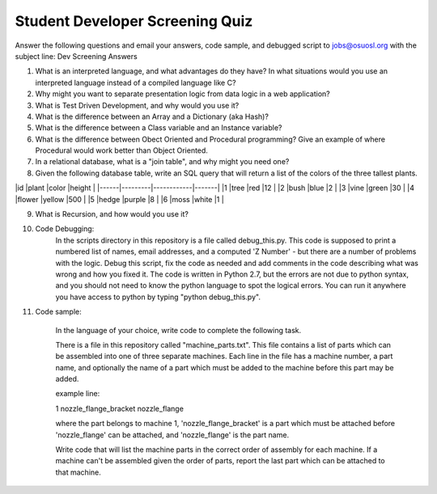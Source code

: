 Student Developer Screening Quiz
================================

Answer the following questions and email your answers, code sample, and debugged script to jobs@osuosl.org with the subject line: Dev Screening Answers


1) What is an interpreted language, and what advantages do they have? In what situations would you use an interpreted language instead of a compiled language like C?


2) Why might you want to separate presentation logic from data logic in a web application?


3) What is Test Driven Development, and why would you use it?


4) What is the difference between an Array and a Dictionary (aka Hash)?


5) What is the difference between a Class variable and an Instance variable?


6) What is the difference between Obect Oriented and Procedural programming? Give an example of where Procedural would work better than Object Oriented.


7) In a relational database, what is a "join table", and why might you need one?


8) Given the following database table, write an SQL query that will return a list of the colors of the three tallest plants.

|id    |plant    |color       |height |
|------|---------|------------|-------|
|1     |tree     |red         |12     |
|2     |bush     |blue        |2      |
|3     |vine     |green       |30     |
|4     |flower   |yellow      |500    |
|5     |hedge    |purple      |8      |
|6     |moss     |white       |1      |


9) What is Recursion, and how would you use it?


10) Code Debugging: 
	In the scripts directory in this repository is a file called debug_this.py. This code is supposed to print a numbered list of names, email addresses, and a computed 'Z Number' - but there are a number of problems with the logic. Debug this script, fix the code as needed and add comments in the code describing what was wrong and how you fixed it. The code is written in Python 2.7, but the errors are not due to python syntax, and you should not need to know the python language to spot the logical errors. You can run it anywhere you have access to python by typing "python debug_this.py". 

11) Code sample:

	In the language of your choice, write code to complete the following task.

	There is a file in this repository called "machine_parts.txt". This file contains a list of parts which can be assembled into one of three separate machines. Each line in the file has a machine number, a part name, and optionally the name of a part which must be added to the machine before this part may be added.

	example line:

	1 nozzle_flange_bracket nozzle_flange

	where the part belongs to machine 1, 'nozzle_flange_bracket' is a part which must be attached before 'nozzle_flange' can be attached, and 'nozzle_flange' is the part name.

	Write code that will list the machine parts in the correct order of assembly for each machine. If a machine can't be assembled given the order of parts, report the last part which can be attached to that machine.